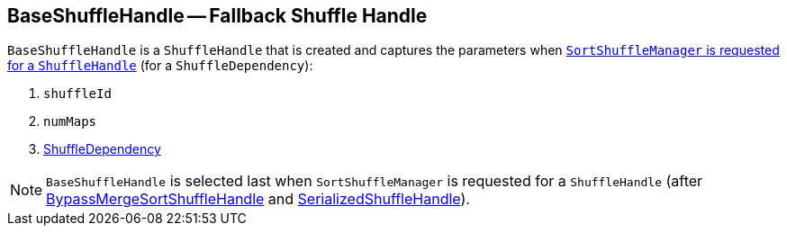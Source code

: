 == [[BaseShuffleHandle]] BaseShuffleHandle -- Fallback Shuffle Handle

`BaseShuffleHandle` is a `ShuffleHandle` that is created and captures the parameters when link:spark-SortShuffleManager.adoc#registerShuffle[`SortShuffleManager` is requested for a `ShuffleHandle`] (for a `ShuffleDependency`):

1. `shuffleId`
2. `numMaps`
3. link:spark-rdd-ShuffleDependency.adoc[ShuffleDependency]

NOTE: `BaseShuffleHandle` is selected last when `SortShuffleManager` is requested for a `ShuffleHandle` (after link:spark-BypassMergeSortShuffleHandle.adoc[BypassMergeSortShuffleHandle] and link:spark-SerializedShuffleHandle.adoc[SerializedShuffleHandle]).
